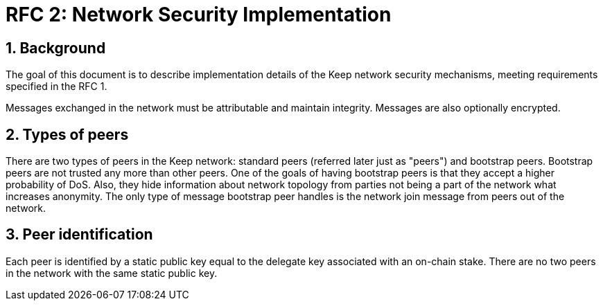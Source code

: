 = RFC 2: Network Security Implementation

:icons: font
:numbered:
toc::[]


== Background
The goal of this document is to describe implementation details of the Keep 
network security mechanisms, meeting requirements specified in the RFC 1. 

Messages exchanged in the network must be attributable and maintain integrity. 
Messages are also optionally encrypted.

== Types of peers

There are two types of peers in the Keep network: standard peers (referred later 
just as "peers") and bootstrap peers. Bootstrap peers are not trusted any more 
than other peers. One of the goals of having bootstrap peers is that they accept 
a higher probability of DoS. Also, they hide information about network topology 
from parties not being a part of the network what increases anonymity. The only 
type of message bootstrap peer handles is the network join message from peers 
out of the network.

== Peer identification
Each peer is identified by a static public key equal to the delegate key 
associated with an on-chain stake. There are no two peers in the network with 
the same static public key.